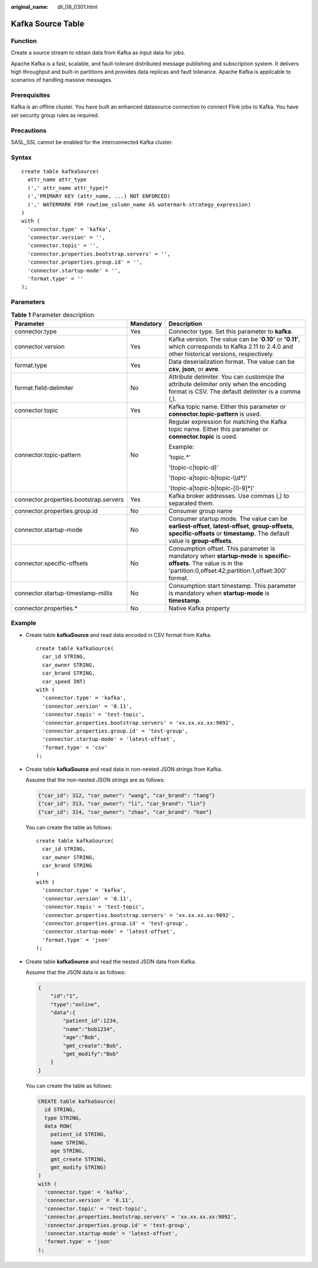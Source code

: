:original_name: dli_08_0301.html

.. _dli_08_0301:

Kafka Source Table
==================

Function
--------

Create a source stream to obtain data from Kafka as input data for jobs.

Apache Kafka is a fast, scalable, and fault-tolerant distributed message publishing and subscription system. It delivers high throughput and built-in partitions and provides data replicas and fault tolerance. Apache Kafka is applicable to scenarios of handling massive messages.

Prerequisites
-------------

Kafka is an offline cluster. You have built an enhanced datasource connection to connect Flink jobs to Kafka. You have set security group rules as required.

Precautions
-----------

SASL_SSL cannot be enabled for the interconnected Kafka cluster.

Syntax
------

::

   create table kafkaSource(
     attr_name attr_type
     (',' attr_name attr_type)*
     (','PRIMARY KEY (attr_name, ...) NOT ENFORCED)
     (',' WATERMARK FOR rowtime_column_name AS watermark-strategy_expression)
   )
   with (
     'connector.type' = 'kafka',
     'connector.version' = '',
     'connector.topic' = '',
     'connector.properties.bootstrap.servers' = '',
     'connector.properties.group.id' = '',
     'connector.startup-mode' = '',
     'format.type' = ''
   );

Parameters
----------

.. table:: **Table 1** Parameter description

   +----------------------------------------+-----------------------+-----------------------------------------------------------------------------------------------------------------------------------------------------------------------------------+
   | Parameter                              | Mandatory             | Description                                                                                                                                                                       |
   +========================================+=======================+===================================================================================================================================================================================+
   | connector.type                         | Yes                   | Connector type. Set this parameter to **kafka**.                                                                                                                                  |
   +----------------------------------------+-----------------------+-----------------------------------------------------------------------------------------------------------------------------------------------------------------------------------+
   | connector.version                      | Yes                   | Kafka version. The value can be '**0.10'** or **'0.11'**, which corresponds to Kafka 2.11 to 2.4.0 and other historical versions, respectively.                                   |
   +----------------------------------------+-----------------------+-----------------------------------------------------------------------------------------------------------------------------------------------------------------------------------+
   | format.type                            | Yes                   | Data deserialization format. The value can be **csv**, **json**, or **avro**.                                                                                                     |
   +----------------------------------------+-----------------------+-----------------------------------------------------------------------------------------------------------------------------------------------------------------------------------+
   | format.field-delimiter                 | No                    | Attribute delimiter. You can customize the attribute delimiter only when the encoding format is CSV. The default delimiter is a comma (,).                                        |
   +----------------------------------------+-----------------------+-----------------------------------------------------------------------------------------------------------------------------------------------------------------------------------+
   | connector.topic                        | Yes                   | Kafka topic name. Either this parameter or **connector.topic-pattern** is used.                                                                                                   |
   +----------------------------------------+-----------------------+-----------------------------------------------------------------------------------------------------------------------------------------------------------------------------------+
   | connector.topic-pattern                | No                    | Regular expression for matching the Kafka topic name. Either this parameter or **connector.topic** is used.                                                                       |
   |                                        |                       |                                                                                                                                                                                   |
   |                                        |                       | Example:                                                                                                                                                                          |
   |                                        |                       |                                                                                                                                                                                   |
   |                                        |                       | 'topic.*'                                                                                                                                                                         |
   |                                        |                       |                                                                                                                                                                                   |
   |                                        |                       | '(topic-c|topic-d)'                                                                                                                                                               |
   |                                        |                       |                                                                                                                                                                                   |
   |                                        |                       | '(topic-a|topic-b|topic-\\\\d*)'                                                                                                                                                  |
   |                                        |                       |                                                                                                                                                                                   |
   |                                        |                       | '(topic-a|topic-b|topic-[0-9]*)'                                                                                                                                                  |
   +----------------------------------------+-----------------------+-----------------------------------------------------------------------------------------------------------------------------------------------------------------------------------+
   | connector.properties.bootstrap.servers | Yes                   | Kafka broker addresses. Use commas (,) to separated them.                                                                                                                         |
   +----------------------------------------+-----------------------+-----------------------------------------------------------------------------------------------------------------------------------------------------------------------------------+
   | connector.properties.group.id          | No                    | Consumer group name                                                                                                                                                               |
   +----------------------------------------+-----------------------+-----------------------------------------------------------------------------------------------------------------------------------------------------------------------------------+
   | connector.startup-mode                 | No                    | Consumer startup mode. The value can be **earliest-offset**, **latest-offset**, **group-offsets**, **specific-offsets** or **timestamp**. The default value is **group-offsets**. |
   +----------------------------------------+-----------------------+-----------------------------------------------------------------------------------------------------------------------------------------------------------------------------------+
   | connector.specific-offsets             | No                    | Consumption offset. This parameter is mandatory when **startup-mode** is **specific-offsets**. The value is in the 'partition:0,offset:42;partition:1,offset:300' format.         |
   +----------------------------------------+-----------------------+-----------------------------------------------------------------------------------------------------------------------------------------------------------------------------------+
   | connector.startup-timestamp-millis     | No                    | Consumption start timestamp. This parameter is mandatory when **startup-mode** is **timestamp**.                                                                                  |
   +----------------------------------------+-----------------------+-----------------------------------------------------------------------------------------------------------------------------------------------------------------------------------+
   | connector.properties.\*                | No                    | Native Kafka property                                                                                                                                                             |
   +----------------------------------------+-----------------------+-----------------------------------------------------------------------------------------------------------------------------------------------------------------------------------+

Example
-------

-  Create table **kafkaSource** and read data encoded in CSV format from Kafka.

   ::

      create table kafkaSource(
        car_id STRING,
        car_owner STRING,
        car_brand STRING,
        car_speed INT)
      with (
        'connector.type' = 'kafka',
        'connector.version' = '0.11',
        'connector.topic' = 'test-topic',
        'connector.properties.bootstrap.servers' = 'xx.xx.xx.xx:9092',
        'connector.properties.group.id' = 'test-group',
        'connector.startup-mode' = 'latest-offset',
        'format.type' = 'csv'
      );

-  Create table **kafkaSource** and read data in non-nested JSON strings from Kafka.

   Assume that the non-nested JSON strings are as follows:

   .. code-block::

      {"car_id": 312, "car_owner": "wang", "car_brand": "tang"}
      {"car_id": 313, "car_owner": "li", "car_brand": "lin"}
      {"car_id": 314, "car_owner": "zhao", "car_brand": "han"}

   You can create the table as follows:

   ::

      create table kafkaSource(
        car_id STRING,
        car_owner STRING,
        car_brand STRING
      )
      with (
        'connector.type' = 'kafka',
        'connector.version' = '0.11',
        'connector.topic' = 'test-topic',
        'connector.properties.bootstrap.servers' = 'xx.xx.xx.xx:9092',
        'connector.properties.group.id' = 'test-group',
        'connector.startup-mode' = 'latest-offset',
        'format.type' = 'json'
      );

-  Create table **kafkaSource** and read the nested JSON data from Kafka.

   Assume that the JSON data is as follows:

   .. code-block::

      {
          "id":"1",
          "type":"online",
          "data":{
              "patient_id":1234,
              "name":"bob1234",
              "age":"Bob",
              "gmt_create":"Bob",
              "gmt_modify":"Bob"
          }
      }

   You can create the table as follows:

   .. code-block::

      CREATE table kafkaSource(
        id STRING,
        type STRING,
        data ROW(
          patient_id STRING,
          name STRING,
          age STRING,
          gmt_create STRING,
          gmt_modify STRING)
      )
      with (
        'connector.type' = 'kafka',
        'connector.version' = '0.11',
        'connector.topic' = 'test-topic',
        'connector.properties.bootstrap.servers' = 'xx.xx.xx.xx:9092',
        'connector.properties.group.id' = 'test-group',
        'connector.startup-mode' = 'latest-offset',
        'format.type' = 'json'
      );
